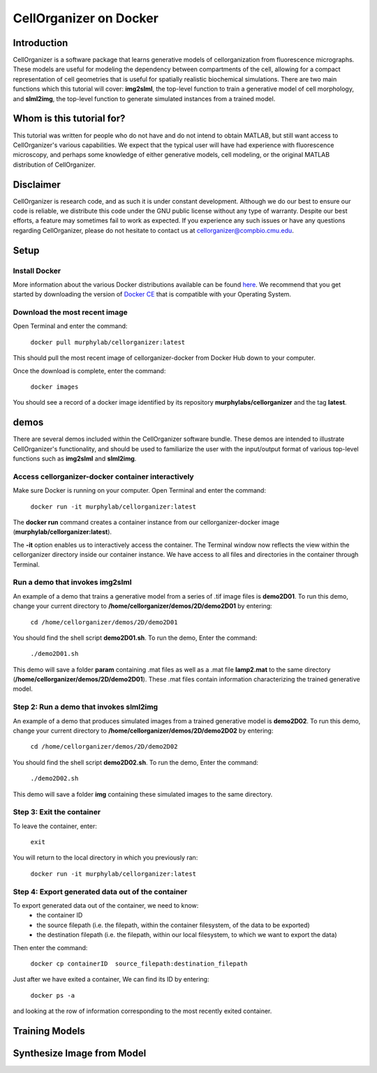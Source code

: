 =======================
CellOrganizer on Docker 
=======================

Introduction
************
CellOrganizer is a software package that learns generative models of cellorganization from fluorescence micrographs. These models are useful for modeling the dependency between compartments of the cell, allowing for a compact representation of cell geometries that is useful for spatially realistic biochemical simulations. There are two main functions which this tutorial will cover: **img2slml**, the top-level function to train a generative model of cell morphology, and **slml2img**, the top-level function to generate simulated instances from a trained model. 

Whom is this tutorial for?
*************************
This tutorial was written for people who do not have and do not intend to obtain MATLAB, but still want access to CellOrganizer's various capabilities. We expect that the typical user will have had experience with fluorescence microscopy, and perhaps some knowledge of either generative models, cell modeling, or the original MATLAB distribution of CellOrganizer.  

Disclaimer
**********
CellOrganizer is research code, and as such it is under constant development. Although we do our best to ensure our code is reliable, we distribute this code under the GNU public license without any type of warranty. Despite our best efforts, a feature may sometimes fail to work as expected. If you experience any such issues or have any questions regarding CellOrganizer, please do not hesitate to contact us at cellorganizer@compbio.cmu.edu. 

Setup
*****

Install Docker
--------------
More information about the various Docker distributions available can be found `here <https://www.docker.com/get-docker>`_. We recommend that you get started by downloading the version of `Docker CE <https://www.docker.com/community-edition>`_ that is compatible with your Operating System. 

Download the most recent image
------------------------------
Open Terminal and enter the command:


	``docker pull murphylab/cellorganizer:latest``


This should pull the most recent image of cellorganizer-docker from Docker Hub down to your computer.


Once the download is complete, enter the command:


	``docker images``


You should see a record of a docker image identified by its repository **murphylabs/cellorganizer** and the tag **latest**. 

demos
*****
There are several demos included within the CellOrganizer software bundle. These demos are intended to illustrate CellOrganizer's functionality, and should be used to familiarize the user with the input/output format of various top-level functions such as **img2slml** and **slml2img**. 


Access cellorganizer-docker container interactively
---------------------------------------------------

Make sure Docker is running on your computer. Open Terminal and enter the command:


	``docker run -it murphylab/cellorganizer:latest``
 

The **docker run** command creates a container instance from our cellorganizer-docker image (**murphylab/cellorganizer:latest**). 

The **-it** option enables us to interactively access the container. The Terminal window now reflects the view within the cellorganizer directory inside our container instance. We have access to all files and directories in the container through Terminal. 

Run a demo that invokes img2slml
--------------------------------

An example of a demo that trains a generative model from a series of .tif image files is **demo2D01**. To run this demo, change your current directory to **/home/cellorganizer/demos/2D/demo2D01** by entering:


	 ``cd /home/cellorganizer/demos/2D/demo2D01``


You should find the shell script **demo2D01.sh**. To run the demo, Enter the command:


	``./demo2D01.sh``


This demo will save a folder **param** containing .mat files as well as a .mat file **lamp2.mat** to the same directory (**/home/cellorganizer/demos/2D/demo2D01**). These .mat files contain information characterizing the trained generative model.


Step 2: Run a demo that invokes slml2img
----------------------------------------
An example of a demo that produces simulated images from a trained generative model is **demo2D02**. To run this demo, change your current directory to **/home/cellorganizer/demos/2D/demo2D02** by entering: 


	``cd /home/cellorganizer/demos/2D/demo2D02``


You should find the shell script **demo2D02.sh**. To run the demo, Enter the command:


	``./demo2D02.sh``


This demo will save a folder **img** containing these simulated images to the same directory.


Step 3: Exit the container
--------------------------
To leave the container, enter:


	 ``exit``


You will return to the local directory in which you previously ran: 


	``docker run -it murphylab/cellorganizer:latest``


Step 4: Export generated data out of the container
--------------------------------------------------
To export generated data out of the container, we need to know:
	* the container ID
	* the source filepath (i.e. the filepath, within the container filesystem, of the data to be exported)
	* the destination filepath (i.e. the filepath, within our local filesystem, to which we want to export the data)

Then enter the command:


	``docker cp containerID  source_filepath:destination_filepath``


Just after  we have exited a container, We can find its ID by entering:


	``docker ps -a`` 


and looking at the row of information corresponding to the most recently exited container. 


Training Models
***************

Synthesize Image from Model
***************************
